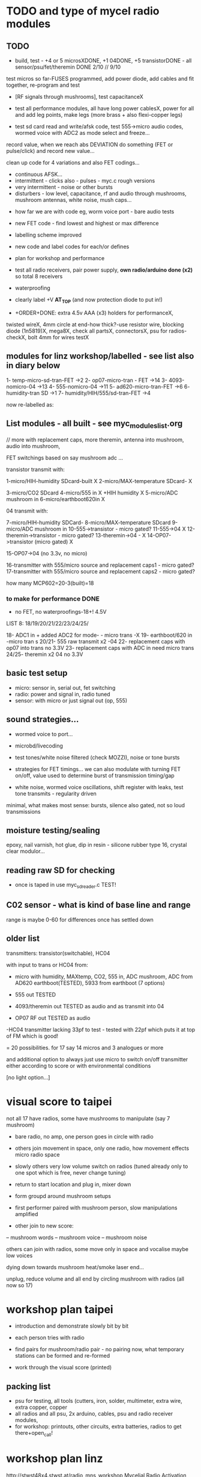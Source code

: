 * TODO and type of mycel radio modules

** TODO

- build, test - +4 or 5 microsXDONE, +1 04DONE, +5 transistorDONE - all sensor/psu/fet/theremin DONE 2/10 // 9/10

test micros so far-FUSES programmed, add power diode, add cables and fit together, re-program and test

- [RF signals through mushrooms], test capacitanceX

- test all performance modules, all have long power cablesX, power for
  all and add leg points, make legs (more brass + also flexi-copper
  legs)

- test sd card read and write/afsk code, test 555->micro audio codes, wormed voice with ADC2 as mode select and freeze...

record value, when we reach abs DEVIATION do something (FET or pulse/click) and record new value...

clean up code for 4 variations and also FET codings...

- continuous AFSK...
- intermittent - clicks also - pulses - myc.c rough versions
- very intermittent - noise or other bursts
- disturbers - low level, capacitance, rf and audio through mushrooms, mushroom antennas, white noise, mush caps...


- how far we are with code eg, worm voice port - bare audio tests
- new FET code - find lowest and highest or max difference
- labelling scheme improved 
- new code and label codes for each/or defines
- plan for workshop and performance
- test all radio receivers, pair power supply, *own radio/arduino done (x2)* so total 8 receivers
- waterproofing
- clearly label +V *AT_TOP* (and now protection diode to put in!)

- +ORDER+DONE: extra 4.5v AAA (x3) holders for performanceX, 

twisted wireX, 4mm circle at end-how thick?-use resistor wire, blocking diode (1n5819)X, mega8X,
  check all partsX, connectorsX, psu for radios-checkX, bolt 4mm for wires testX

** modules for linz workshop/labelled - see list also in diary below

1- temp-micro-sd-tran-FET ->2
2- op07-micro-tran - FET ->14
3- 4093-nomicro-04 ->13
4- 555-nomicro-04 ->11
5- ad620-micro-tran-FET ->6
6- humidity-tran SD ->1
7- humidity/HIH/555/sd-tran-FET ->4

now re-labelled as:

** List modules - all built - see myc_modules_list.org

// more with replacement caps, more theremin, antenna into mushroom, audio into mushroom, 

FET switchings based on say mushroom adc ...

transistor transmit with:

1-micro/HIH-humidity SDcard-built X 
2-micro/MAX-temperature SDcard- X

3-micro/CO2 SDcard 
4-micro/555 in X +HIH humidity X
5-micro/ADC mushroom in
6-micro/earthboot620in X

04 transmit with:

7-micro/HIH-humidity SDCard-
8-micro/MAX-temperature SDcard
9-micro/ADC mushroom in
10-555->transistor - micro gated?
11-555->04 X
12-theremin->transistor - micro gated?
13-theremin->04 - X
14-OP07->transistor (micro gated) X

15-OP07->04 (no 3.3v, no micro) 

16-transmitter with 555/micro source and replacement caps1 - micro gated?
17-transmitter with 555/micro source and replacement caps2 - micro gated?

how many MCP602=20-3(built)=18 

*** to make for performance DONE

- no FET, no waterproofings-18+! 4.5V

LIST 8: 18/19/20/21/22/23/24/25/

18- ADC1 in + added ADC2 for mode- - micro trans -X
19- earthboot/620 in -micro tran s
20/21- 555 raw transmit x2 -04
22- replacement caps with op07 into trans no 3.3V 
23- replacement caps with ADC in need micro trans
24/25- theremin x2 04 no 3.3V

** basic test setup

- micro: sensor in, serial out, fet switching
- radio: power and signal in, radio tuned
- sensor: with micro or just signal out (op, 555)

** sound strategies...

- wormed voice to port...
- microbd/livecoding
- test tones/white noise filtered (check MOZZI), noise or tone bursts

+ strategies for FET timings... we can also modulate with turning FET
  on/off, value used to determine burst of transmission timing/gap

- white noise, wormed voice oscillations, shift register with leaks, test tone transmits - regularity driven

minimal, what makes most sense: bursts, silence also gated, not so loud transmissions

** moisture testing/sealing

epoxy, nail varnish, hot glue, dip in resin - silicone rubber type 16, crystal clear modulor...

** reading raw SD for checking

- once is taped in use myc_sdreader.c TEST!

** C02 sensor - what is kind of base line and range

range is maybe 0-60 for differences once has settled down

** older list

transmitters: transistor(switchable), HC04

with input to trans or HC04 from:

- micro with humidity, MAXtemp, CO2, 555 in, ADC mushroom, ADC from AD620 earthboot(TESTED), 5933 from earthboot (7 options)

- 555 out TESTED
- 4093/theremin out TESTED as audio and as transmit into 04
- OP07 RF out TESTED as audio

-HC04 transmitter lacking 33pf to test - tested with 22pf which puts it at top of FM which is good!

= 20 possibilities. for 17 say 14 micros and 3 analogues or more

and additional option to always just use micro to switch on/off transmitter either according to score or with environmental conditions

[no light option...]

* visual score to taipei

not all 17 have radios, some have mushrooms to manipulate (say 7 mushroom)

- bare radio, no amp, one person goes in circle with radio
- others join movement in space, only one radio, how movement effects micro radio space
- slowly others very low volume switch on radios (tuned already only to one spot which is free, never change tuning)
- return to start location and plug in, mixer down

- form groupd around mushroom setups

- first performer paired with mushroom person, slow manipulations amplified

- other join to new score:
-- mushroom words
-- mushroom voice
-- mushroom noise

others can join with radios, some move only in space and vocalise maybe low voices

dying down towards mushroom heat/smoke laser end...

unplug, reduce volume and all end by circling mushroom with radios (all now so 17)

* workshop plan taipei

- introduction and demonstrate slowly bit by bit
- each person tries with radio
- find pairs for mushroom/radio pair - no pairing now, what temporary stations can be formed and re-formed

- work through the visual score (printed)

** packing list

- psu for testing, all tools (cutters, iron, solder, multimeter, extra wire, extra copper, copper 
- all radios and all psu, 2x arduino, cables, psu and radio receiver modules,
- for workshop: printouts, other circuits, extra batteries, radios to get there+open_call!


* workshop plan linz

http://stwst48x4.stwst.at/radio_mns_workshop  Mycelial Radio Activation

Sa, 8. Sept, 2018, 11:00 - 17:00
at STWST48x4, Linz, Austria

- first tea
- Intro to interspecies communications, project ideas, radio platform // reader re-launch
- show modules and designs

- building and interfacing to mushrooms - simple circuits, 04, theremin, transistor
- playing with this and further ideas - voice?
- reception/detection

- ideas for a score/translations
- tasting and burning/tea
- final micro ritual/performance

** materials/pack list

- detektorsx2X
- dried lingzhi for teaX
- copper wires 0.8mm and 1mmX
- arduino, cables and receiver moduleX
- audio cables/minijackX
- radio receiversX

- copper sheetsX, thin boardsX, copper sticky sheetsX, basic wireX, solderX, croc clipsX 
- parts box with op amps, resistors etc...X
- aaaX

*big and AA batteries for radios*

- tools-solder ironTHERE, multimeterX
- mycelium modules, sensors, *power supply* and breakout, programmer and cableX

- *candles for heating*

check parts:

thin copper boardsX, parts, several power supply 5v for arduino and modulesX 

- parts: battery clips-3xaaaX, 04: HC04 (note 5v only)x,XXalll parts 

check: 4.7KX, 47kx, 1kx, 2.5kx, 470Rx, 27Kx, 10KX, 15Kx

check: 33pfx2, 10pfx, 100pfx, 1Nx, 10ux

2.5k trimmerX???where?, re-ordered

04 transmits
theremin transmit: 4093x, 
transistor-based:2n2222x, 

wire 0.8, 1mmX

** tech rider

- tables, chairs, table lights, paper or whiteboard for diagrams,
  power strips offering say 10 outlets

- kettle, cups

- 8 channel analogue mixer, powered monitor speaker, 6x minijack to jack cables, 2x jack cables

- 6x good soldering irons with stands, 3 pairs scissors, 3 wire cutters, 1 pliers, 2x gluegun and gluesticks, 3x craft knives


* new notes/log
** 1/7- 2/7

- sdr tuning doesn't seem to match or pick up radio transmission // also how to tune across or do interesting stuff with this?

- trimmer across coil works fine...

- use HIH 4030 for humidity rather than DHT 22 (temp and humidity there but seems quite static)

https://learn.sparkfun.com/tutorials/hih-4030-humidity-sensor-hookup-guide?_ga=2.135316018.2085594342.1530547889-891593741.1493728855

- 4093 theremin for HF maybe/stripped down for FM section

TODO: 

test levels into FM transmitter

HIH6131-021-001 Honeywell Board Mount Humidity Sensors (mouser) to test - 3.3V!

+MAX2606 transmitter tests, but we need inductor SMD also? 390 nH? - can we tune with voltage (maybe leave 2606)!+

74xx/4093 transmission sections also

** 4/7

- add lowpass -68R->signal in ->

                              |
                            100N
                              |
                              VGND


- wormedvoice pwm output as model (just make upload from makefile to flash to arduino there/at least in code)

- 7404 transmission works: http://www.rf-kits.com/schematics/SimpleFmTransmitter.pdf

- ADD optional pre-emphasis and de-emphasis??? passive

https://ham.stackexchange.com/questions/9163/pre-emphasis-measurement

http://www.techlib.com/area_50/Readers/Karen/radio.htm

http://sound.whsites.net/project54.htm THIS ONE!

- i2c grove receiver:

working with GROVE: library at: https://github.com/mathertel/Radio/

can only tune across so fast and then is always tuning jump

we use debugscan and lowest delay there is (300)

see also https://github.com/lucsmall/Arduino-RDA5807M/blob/master/A20150415RDA5807FMTuner.ino

- think about using AC/555 into mushroom and measure this using atmega instead of bridge?

http://www.emesystems.com/OLDSITE/OL2mhos.htm

and then count pulses - so on atmega input should be ??? also maybe raw 555 signal

i don;t think we need pullup

INT0 is PD2

- discard MEMS

- HIH6131 in: https://github.com/benwis/SparkFun-Kicad-Libraries - uses MOSI?SCK and not ADC

ref also: https://hackaday.io/project/2117/logs?sort=oldest

- P-MOSFET? smd - SOT23 or SOT223 ??? SI2309, NXP2301P-reichelt (GSD) - we use this?

- added xtal for 16MHZ?

** 5/7 +

- test RF amp
- test pre-emph and transmitter
- test 555 thing
- possible two transistor transmitter

- checking schematic:

*** micro:

checked as is microSD which differs from SD, we need to add temp SPI: ADDED - hardware spi with CS on pin PB1

- where is the microsd code we use always for atmega skrying?

=  /root/projects/archived/bordeaux/new_skry

ref design is in Downloads

in sd_raw stuff there we have SS pin configured

*** sensor: 

check HIH6131 SS? - check if is spi or i2c? we have 6131-021 which is i2c - software i2c so... changed to use just SDA and SCL

ref: https://playground.arduino.cc/Main/HoneywellHumidIconTMDigitalHumidity-TemperatureSensors

- AD5933 we used ages ago could be interesting?

*** rf board

- checked PMOS FET (nxp2301= SOT23 (TO-236AB) )

** 6/7

re-check all schematics and DRC and re-check connections which look wired in but prompt DRC

- tested pre-emph working and op07 rf amp working... (maybe larger amp there)

- no to ad620 but maybe use ad5933 as potential breakout (5v and SDA/SCL) - i2c comms only ADDED to breakout

(for that breakout add op-amps for vin and vout as in eval board, plus precision 3v as in last design/walker)

** 10/7

- added 5v/Vcc and GND in to sensor board

re-checking 

- micro: fixed caps, fixed temp breakout, ss on micro-sd is fine, checked int0 for 555 pulse...

- fm: u3b is half of theremin, added incoming volume trimmer

- sensor: added pullup for 555

netlist:

Add trimmers and variable cap, *check sot23s and SO8N footprints...*

** 12/13//7

- Added trimmers and variable cap but we need to change for: http://cdn-reichelt.de/documents/datenblatt/B400/BI-SERIE-23.pdf - 23B!

DONE - checked all parts

- remember after we change cvpcb netlist to generate/save netlist in eeschema

- move power to sensor board as is too crowded and then re-check sizes? - we need to make biggerDONE

** 17/7

- working on pcb... fixed pins of SOT23 2n2222 on PCB, checked FET again, all checked. TODO: zones, vias and final parts check

- 5933 will need 3.3v supply (added - but ref needs 5v??) but not sure if we can sensibly decode on atmega in time...

- double up with new earthboot board with ad620 and 5933

- where was 5933 code? psyche.pde.bac

see also: https://github.com/mjmeli/arduino-ad5933

** 18/7

- for ad620/eeg and 5933 earthboot/myc board:

-- +no idea where+ eeg circuit is from but is simple ac coupled amp: Tom Collura's Brainmaster EEG schematics//20013608.txt

-- see also: https://www.instructables.com/id/Body-Composition-using-BIA/

** 19/7

- for earthboot board soldermask stuff - exported svg with triangle
  masks, into gimp (1000dpi) and overlaid prima materia circle and
  inverted it out (?), exported to tiff and import to layer/footprint
  with kicad bitmap tool.

** 20/7

- extended 5933 to 6.2mm (inside dimensions), for order ADR423 is
  SOIC8 so works out, and added jumper for 2v to ref of AD620 all on
  earthboot board (so can use ad620 with no filtering) - note that
  otherwise we are down to low freq response for earthboot so we have
  slow input

** 21/7

- added jumper on radio board so we can power without micro/fet control

- changed 7404 transmitter so that we can also jumper or control power from FET

** 23/7

- added zones and vias (split zone on earthboot board), checked, checked gerbers, re-check and order

- myc: all 1.2mm thick, 75x84mm
- earthboot: 1.2mm, 51x130mm

** 13/8

- boards arrived, test PSU-TESTED 

- test atmega8 programming/basic tones-DONE, with HIH-DONE, test
  transistor radio with fet switch and basic opsDONE, test sd card read/write

- programmed and flashed with usb hub and cable red to rightest part of adapter...

- we have to hack mosfet with additional 2n2222a and 2x 1k resistors
  (one across S and G, one to our switch signal) as in example
  circuit - pin 3 emitter to gate of NX2301, pin1 base 1k to switch,
  pin 3 to GND (wired)...

code is based on wormed voice//microBD

- MAX31865-SPI // adapt from adafruit library /// HIH moisture SPI too

so we need SPI functionality: http://www.tinkerer.eu/AVRLib/SPI/

HIH: https://github.com/ArsenioDev/HIH6131-SPI/blob/master/SPIHumidity2.ino

https://playground.arduino.cc/Main/HoneywellHumidIconTMDigitalHumidity-TemperatureSensors

what others: 5933, adc for CO2, for light, mushroom and maybe ad620 on board

and what generates pwm - wavetables, frequencies, reread SD, live codings...

SD read/write: code is: /root/projects/archived/bordeaux/new_skry

** 20/8

- where was 5933 code which was not for Arduino: main.c in /root/projects/archived/bordeaux/new_skry (along with SD code)

- for myc - tested serial fine, now HIH=i2c TODO-working

- SD card basic open/record - need to do playback - we could just use raw read/write access

at the moment with SDHC enabled we have size issues - fixed by removing FAT etc...

- MAX3xxx temp

- other sensors/AD5933

** 21/8

- MAX31865 code (simply ported from adafruit) is working - fixed so works with SD card... DONE
- 555 on INT0 countings DONE

////

- test other sensors/AD5933: CO2, ADC mushroom, ADC from AD620 earthboot(TEST), 5933 from earthboot

- test rest of hardware side of things:
- 555 out - TESTED 3.3V
- OP07 RF out - 5V - tested - leave off 10N - to test with radio transmitter!


- 4093/theremin out - all 5V - works as audio - TO TEST with transmission

- 4093 HF as standalone transmitter - doesn't do much and makes not so much sense...

- HC04 transmitter - *power jumper to note for only 04 and transistor NOT 4093!*


- waterproofing tests...

- ideas for score and programming

** 22/8

GRV I2C FM Arduino - Grove I2C FM Receiver - reichelt based on RDA5807M. 

voltage is either 3.3v or 5v test code for arduino in software based on: https://hackaday.io/project/9009-arduino-radio-with-rds

see also:

https://funprojects.blog/tag/rda5807/

http://cdn-reichelt.de/documents/datenblatt/A300/107020006_01.pdf

http://wiki.seeedstudio.com/Grove-I2C_FM_Receiver/

question of antenna?

** 30/8

numerous tests

- test change of sample rate to 16k

- assembled earthboot but not sure what RFB should be for incoming signal - 100K at moment.

TO TEST!

- experiments TODO: pass audio/pwm signals *through* mushroom, mushroom as FET switcher?

** 3/9

myc_wormedvoice.c:

// TODO: defines instead of switch, but maybe keep as switch so we can
// err switch with the mushroom, ranges of our adc and maybe working
// with differences

port in hardware stuff for now...

- how could we use say mushroom_adc(ADC1) for FET switching - running
  average and then switch/flipflop on deviation from that average
  exceeding/? done in some cases

- where is running average code? in wormed.c - test this out in myc_wormedvoice.c

** 4/9-5/9

idea of data radio style MSX or modem/AFSK/FSK/DTMF transmissions for data:

https://github.com/markqvist/MicroModem/blob/master/Modem/afsk.c

https://www.1010.co.uk/data_radio.html

https://chapmanworld.com/2015/04/07/arduino-uno-and-fast-pwm-for-afsk1200/

this one? https://github.com/DL1CB/ATMEGA8_Bell_AFSK_Generator/blob/master/ATMEGA8_Bell_AFSK_Generator.ino

PD3 OC2B is our PWM out!

based on this test_afsk is working

- max temp only works with SD card in holder

- tested all boards individually for workshop:

1- temp-micro-sd-tran-FETon/offtimer - AFSK - need to replace microDONE-Z

2- op07-micro-tran - FET -X - mushroom ADC controls FET /3rd pin down = ADC1 DONE-Z
3- 4093-nomicro-04 -X DONE-Z
4- 555-nomicro-04 -X DONE-Z

5- ad620-ADC2 micro-tran-FET - needs cable to earthboot-DONE - livecode -  livecode controls FET

-- all working!

extras from earlier

6- humidity -> tran FET - wormvoice TODO DONE-Z 
7- has humidity and 555 -> tran FET - AFSK TODO-> no fet action DONE-Z

** 5/9

Notes/TODO for next stage: 

- for humidity we need to see what approx levels and differences we have
- for co2 also

- how to work more with FET timings...
- use white noise filter also
- more control and passing signals through mushrooms

** 1/10

- myc_afsk_temp_sd.c is latest SD/AFSK looping to test with temperature

** 9/10

installation 17: 4 sets to program

- continuous AFSK...
- intermittent - clicks also - pulses - myc.c rough versions
- very intermittent - noise or other bursts
- disturbers - low level, capacitance, rf and audio through mushrooms, mushroom antennas, white noise, mush caps...

for perf modules with micro: different mushroom modes on one ADC!

* receivers// with arduino/pi

** GRV I2C FM Arduino - Grove I2C FM Receiver - reichelt

based on RDA5807M. 

arduino: http://wiki.seeedstudio.com/Grove-I2C_FM_Receiver/

RDA5807xx chip is a clone of the TEA5767

https://www.element14.com/community/blogs/sasg/2014/01/19/controlling-the-rda5807sp-fm-radio-receiver-with-the-raspberry-pi

http://www.raspberry-pi-geek.com/Archive/2016/16/Remote-controlled-Arduino-FM-radio

voltage is either 3.3v or 5v

test code for arduino in software

- SI4825-A10-CS Silicon Labs RF Receiver - mouser 

see https://www.mouser.de/datasheet/2/368/Si4825-A10-276730.pdf and used in KOMA:

https://koma-elektronik.com/new/wp-content/uploads/2017/07/KOMA-Elektronik-FieldKit-PR1-Schematics.pdf

but question of i2c also

* design notes

- pcb thickness 1.2mm

* TODO/DONE: 

- test import svg in pcbnew: this works following: https://andrehessling.de/2016/09/13/getting-a-custom-board-outline-from-an-svg-file-into-kicad/

convert to eps in inkscape...

: pstoedit -dt -f "dxf:-polyaslines -mm" myc_outline3.eps myc_outline3.dxf

- how we connect power and signals between boards - sketch this out

say power/gnd/3.3v/audio1/audio2/ so 5 lines across lower part of each module to be connected

POWER/GND/audio-micro_in/micro audio out/.../pwm with jumper also

... but for micro we also need to break out/across with CLK, SDO, SDI, CS = SPI

and for humidity = ADC or I2C or SPI? ADC

5v connection in...

- different signals: micro-output pwm, input sample/or straight eg. mems micro etc ...
- what are the possible signals
- changing transmission capacitance
- connections to mycelium - also in base
- any special footprints - for sensors
- basic schematic

* what sensors/other devices/electronics we will use?

opamp from microcontroller...

combine some of these and use jumpers or different ADC sample options

1- for temperature we use breakout: MAX31865 - 8 pin break 5V 

+2- MEMs mic: kicad footprints for INMP504 -3.3v/reflow, HLGA packagings+
 
+NMP504ACEZ-R7 TDK MEMS Microphones - mouser+

3- humidity: moisture/resistance - in the air, 4-in the mushroom (resistance bridge/ADC)?

5 humidity: SHT15-pricey, SI7021-DFN/cheap,
HIH6130-soic/medium**ORDERED-6131, BME280-tricky/medium, - these ones
also do temp/what accuracy?  HIH4030-5v/easy/medium/ADC

6- RF retransmission = antenna amp as in detektor -> ADC (so is not floating)

7- theremin like oscillator: http://www.instructables.com/id/Make-Your-Own-Simple-Theremin/ 4093/op-amp

http://interface.khm.de/index.php/lab/interfaces-advanced/theremin-as-a-capacitive-sensing-device/

8- light/spectrometer (light source/detector) - offboard for insertion into mushroom - photodiode(voltage?) and white LED?

as well as basic disruptors//timed signal disrupters/FET - modulated by mushroom itself

live coding of signals as code

* transmitter

- breakout for changing capacitance
- audio in
- wire wound coil!
- switch on and off with FET?

2n2222A -SMD**ORDERED // BC546B // BC547

* generic micro/sd board

sd card holder footprint/order - which one we used as pcb footprint - check!

WURTH 693072010801 

* performance

Radio Mycelium workshop and opening performance:

Seventeen participants will form an inter-species, human-mycelial
radio performance network, activating the molecular Mycelium Network
Society installation and instantiating an active mycelial/mushroom
audio networked circuit.

Within the mushroom molecule structure seventeen transmission devices
are pre-installed which operate according to local mycelial conditions
and transmit small-scale material change information across wide-band
radio frequencies. These devices will interface with local humidity,
temperature and radio signals within the growing mycelial bodies,
sometimes creating rich signals, sometimes blocking or jamming signals
within a very close space, parasitically riding on local space
electromagnetic emissions.

Prior to the performance, seventeen sound artists will take part in an
open workshop building DIY radio receivers and sculptural antennae,
testing the reception of signals and interfacing with open examples of
the Lingzhi growing mushroom. Throughout the workshop a fungal
dramaturgy will be developed for the opening performance, comprising
acts which are dominated by certain received sets of signals.

During the performance, the seventeen artists will work with spatially
defined radio signals, and moving radio receivers within the
constraints of an eight channel sound system which allows for precise
localisation of sound signals. Artists will also play with their own
approaches to handheld Lingzhi fungi which will serve as audio and
full spectrum instruments. The performance is a collaboration between
electronic sensibilities and the extra human realms of radio frequency
and Lingzhi.

* tech needs

tech needs:

For installation:

Seventeen sensor/transmitter/jammers will be installed - one in each
of the atoms forming the molecule. These devices (custom made
electronics and circuit boards) will examine small-scale material
changes within the mycelial atoms and transmit this information across
wide-band radio frequencies, for later audio spatialisation as part of
the installation. 

8x FM radio receivers/receiver modules in the space 

8x mid-range active monitors (Genelec 8040)

PC and 12 channel soundcard (RME Hammerfall)

Eight channel analogue audio mixer


For performance:

Opening performance will re-work the transmissions from the
molecule/17 transmission devices within the space by 17 local sound
artists.

32 channel analogue audio mixer

17x FM radio receivers

PA - 2xsubs and 4x mid-range D&B or L.Acoustics with all cables
